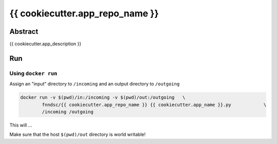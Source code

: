################################
{{ cookiecutter.app_repo_name }}
################################


Abstract
********

{{ cookiecutter.app_description }}

Run
***

Using ``docker run``
====================

Assign an "input" directory to ``/incoming`` and an output directory to ``/outgoing``

.. code-block:: bash

    docker run -v $(pwd)/in:/incoming -v $(pwd)/out:/outgoing   \
            fnndsc/{{ cookiecutter.app_repo_name }} {{ cookiecutter.app_name }}.py            \
            /incoming /outgoing

This will ...

Make sure that the host ``$(pwd)/out`` directory is world writable!







